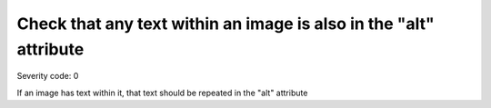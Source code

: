 ===============================
Check that any text within an image is also in the "alt" attribute
===============================

Severity code: 0

.. php:class:: imgAltIsSameInText


If an image has text within it, that text should be repeated in the "alt" attribute
